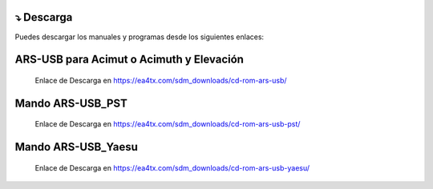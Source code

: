 ⤵ Descarga
================

Puedes descargar los manuales y programas desde los siguientes enlaces:

ARS-USB para Acimut o Acimuth y Elevación
=========================================
         
    Enlace de Descarga en https://ea4tx.com/sdm_downloads/cd-rom-ars-usb/
    
Mando ARS-USB_PST
=================
    
    Enlace de Descarga en https://ea4tx.com/sdm_downloads/cd-rom-ars-usb-pst/
    
Mando ARS-USB_Yaesu
===================
    
    Enlace de Descarga en https://ea4tx.com/sdm_downloads/cd-rom-ars-usb-yaesu/

.. image:: images/CD-ROM-ARS.png
    :width: 50%
    :align: center  
